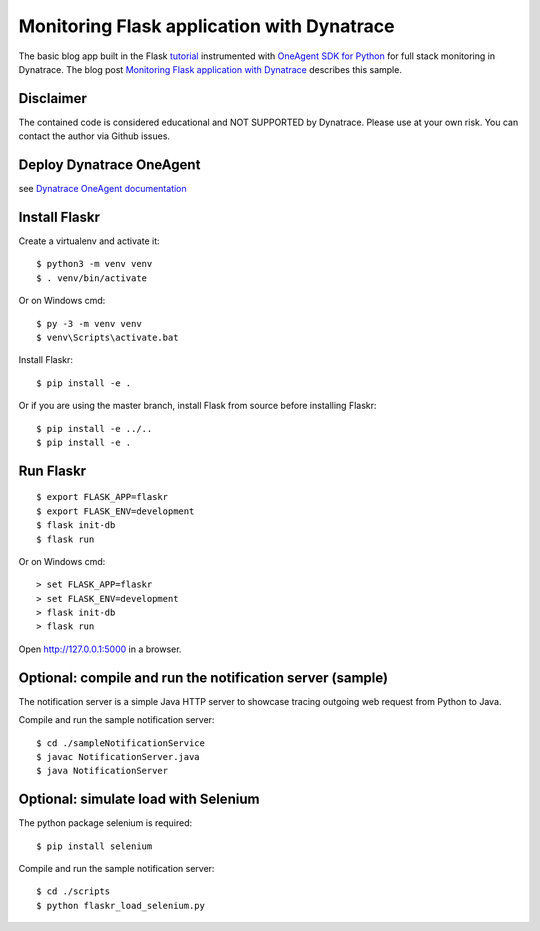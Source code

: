 Monitoring Flask application with Dynatrace
======

The basic blog app built in the Flask `tutorial <http://flask.pocoo.org/docs/tutorial/>`_ instrumented with `OneAgent SDK for Python <https://github.com/Dynatrace/OneAgent-SDK-for-Python>`_ for full stack monitoring in Dynatrace. The blog post `Monitoring Flask application with Dynatrace <https://www.dynatrace.com/news/blog/>`_ describes this sample.

Disclaimer
-------

The contained code is considered educational and NOT SUPPORTED by Dynatrace.
Please use at your own risk. You can contact the author via Github issues.

Deploy Dynatrace OneAgent
-------

see `Dynatrace OneAgent documentation <https://www.dynatrace.com/support/help/setup-and-configuration/dynatrace-oneagent/>`_

Install Flaskr
-------

Create a virtualenv and activate it::

    $ python3 -m venv venv
    $ . venv/bin/activate

Or on Windows cmd::

    $ py -3 -m venv venv
    $ venv\Scripts\activate.bat

Install Flaskr::

    $ pip install -e .

Or if you are using the master branch, install Flask from source before
installing Flaskr::

    $ pip install -e ../..
    $ pip install -e .


Run Flaskr
-------

::

    $ export FLASK_APP=flaskr
    $ export FLASK_ENV=development
    $ flask init-db
    $ flask run

Or on Windows cmd::

    > set FLASK_APP=flaskr
    > set FLASK_ENV=development
    > flask init-db
    > flask run

Open http://127.0.0.1:5000 in a browser.


Optional: compile and run the notification server (sample)
-------

The notification server is a simple Java HTTP server to showcase tracing outgoing web request from Python to Java.

Compile and run the sample notification server::

    $ cd ./sampleNotificationService 
    $ javac NotificationServer.java
    $ java NotificationServer

Optional: simulate load with Selenium
-------

The python package selenium is required::

    $ pip install selenium

Compile and run the sample notification server::

    $ cd ./scripts
    $ python flaskr_load_selenium.py
    


